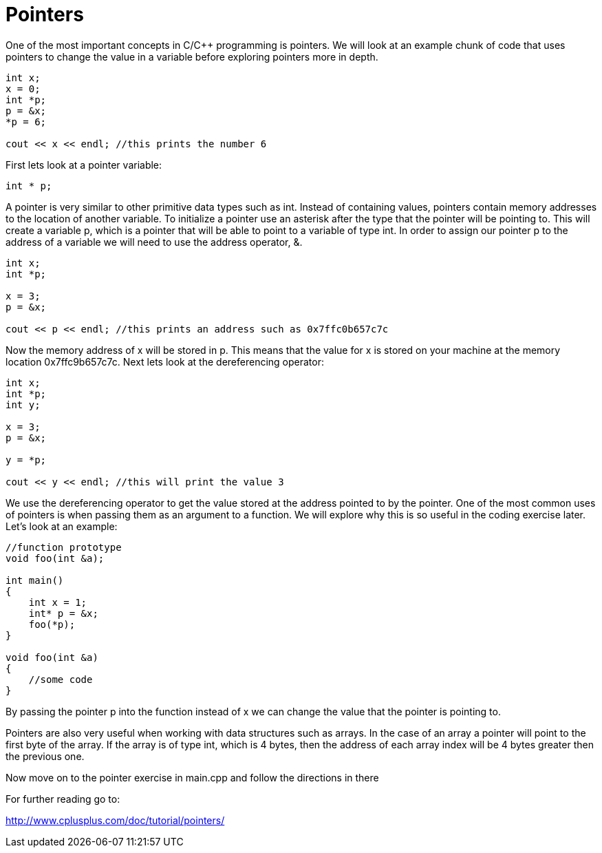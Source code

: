 = Pointers

One of the most important concepts in C/C++ programming is pointers.
We will look at an example chunk of code that uses pointers to change the value in a variable before exploring pointers more in depth.

----
int x;
x = 0;
int *p;
p = &x;
*p = 6;

cout << x << endl; //this prints the number 6
----

First lets look at a pointer variable:

----
int * p;
----

A pointer is very similar to other primitive data types such as int.
Instead of containing values, pointers contain memory addresses to the location of another variable.
To initialize a pointer use an asterisk after the type that the pointer will be pointing to.
This will create a variable p, which is a pointer that will be able to point to a variable of type int.
In order to assign our pointer p to the address of a variable we will need to use the address operator, &.

----
int x;
int *p;

x = 3;
p = &x;

cout << p << endl; //this prints an address such as 0x7ffc0b657c7c
----

Now the memory address of x will be stored in p.
This means that the value for x is stored on your machine at the memory location 0x7ffc9b657c7c.
Next lets look at the dereferencing operator:

----
int x;
int *p;
int y;

x = 3;
p = &x;

y = *p;

cout << y << endl; //this will print the value 3
----

We use the dereferencing operator to get the value stored at the address pointed to by the pointer.
One of the most common uses of pointers is when passing them as an argument to a function.
We will explore why this is so useful in the coding exercise later.
Let's look at an example:

----
//function prototype
void foo(int &a);

int main()
{
    int x = 1;
    int* p = &x;
    foo(*p);
}

void foo(int &a)
{
    //some code
}
----

By passing the pointer p into the function instead of x we can change the value that the pointer is pointing to.

Pointers are also very useful when working with data structures such as arrays.
In the case of an array a pointer will point to the first byte of the array.
If the array is of type int, which is 4 bytes, then the address of each array index will be 4 bytes greater then the previous one.

Now move on to the pointer exercise in main.cpp and follow the directions in there

For further reading go to:

http://www.cplusplus.com/doc/tutorial/pointers/

